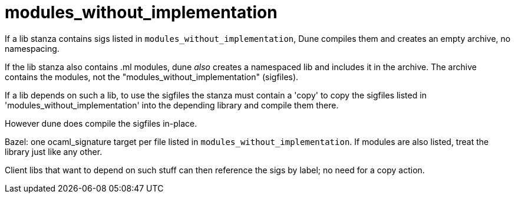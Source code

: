 = modules_without_implementation

If a lib stanza contains sigs listed in
`modules_without_implementation`, Dune compiles them and
creates an empty archive, no namespacing.

If the lib stanza also contains .ml modules, dune _also_ creates a
namespaced lib and includes it in the archive. The archive contains
the modules, not the "modules_without_implementation" (sigfiles).

If a lib depends on such a lib, to use the sigfiles the stanza must
contain a 'copy' to copy the sigfiles listed in
'modules_without_implementation' into the depending library and
compile them there.

However dune does compile the sigfiles in-place.

Bazel: one ocaml_signature target per file listed in
`modules_without_implementation`. If modules are also listed, treat
the library just like any other.

Client libs that want to depend on such stuff can then reference the
sigs by label; no need for a copy action.
